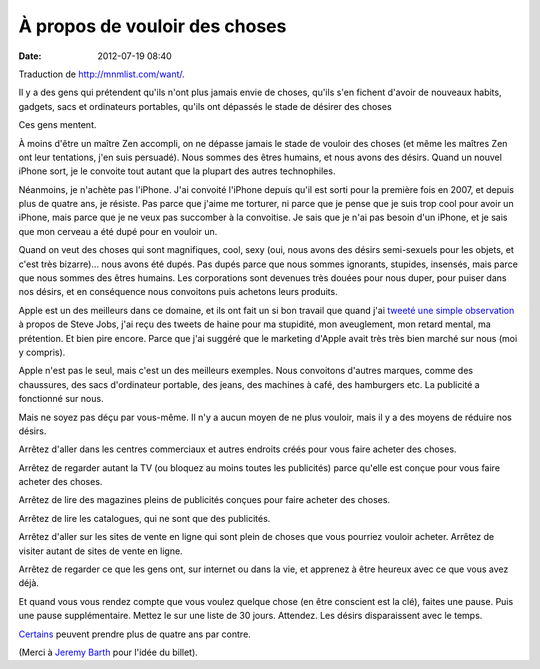 À propos de vouloir des choses
##############################
:date: 2012-07-19 08:40

Traduction de http://mnmlist.com/want/.

Il y a des gens qui prétendent qu'ils n'ont plus jamais envie de choses, qu'ils
s'en fichent d'avoir de nouveaux habits, gadgets, sacs et ordinateurs
portables, qu'ils ont dépassés le stade de désirer des choses

Ces gens mentent.

À moins d'être un maître Zen accompli, on ne dépasse jamais le stade de vouloir
des choses (et même les maîtres Zen ont leur tentations, j'en suis persuadé).
Nous sommes des êtres humains, et nous avons des désirs. Quand un nouvel iPhone
sort, je le convoite tout autant que la plupart des autres technophiles.

Néanmoins, je n'achète pas l'iPhone. J'ai convoité l'iPhone depuis qu'il est
sorti pour la première fois en 2007, et depuis plus de quatre ans, je résiste.
Pas parce que j'aime me torturer, ni parce que je pense que je suis trop cool
pour avoir un iPhone, mais parce que je ne veux pas succomber à la convoitise.
Je sais que je n'ai pas besoin d'un iPhone, et je sais que mon cerveau a été
dupé pour en vouloir un.

Quand on veut des choses qui sont magnifiques, cool, sexy (oui, nous avons des
désirs semi-sexuels pour les objets, et c'est très bizarre)… nous avons été
dupés. Pas dupés parce que nous sommes ignorants, stupides, insensés, mais
parce que nous sommes des êtres humains.
Les corporations sont devenues très douées pour nous duper, pour puiser dans
nos désirs, et en conséquence nous convoitons puis achetons leurs produits.

Apple est un des meilleurs dans ce domaine, et ils ont fait un si bon travail
que quand j'ai `tweeté une simple observation
<https://twitter.com/#!/zen_habits/status/107189524114837504>`_ à propos de
Steve Jobs, j'ai reçu des tweets de haine pour ma stupidité, mon aveuglement,
mon retard mental, ma prétention. Et bien pire encore. Parce que j'ai suggéré
que le marketing d'Apple avait très très bien marché sur nous (moi y compris).

Apple n'est pas le seul, mais c'est un des meilleurs exemples. Nous convoitons
d'autres marques, comme des chaussures, des sacs d'ordinateur portable, des
jeans, des machines à café, des hamburgers etc. La publicité a fonctionné sur
nous.

Mais ne soyez pas déçu par vous-même. Il n'y a aucun moyen de ne plus vouloir,
mais il y a des moyens de réduire nos désirs.

Arrêtez d'aller dans les centres commerciaux et autres endroits créés pour vous
faire acheter des choses.

Arrêtez de regarder autant la TV (ou bloquez au moins toutes les publicités)
parce qu'elle est conçue pour vous faire acheter des choses.

Arrêtez de lire des magazines pleins de publicités conçues pour faire acheter
des choses.

Arrêtez de lire les catalogues, qui ne sont que des publicités.

Arrêtez d'aller sur les sites de vente en ligne qui sont plein de choses que
vous pourriez vouloir acheter. Arrêtez de visiter autant de sites de vente en
ligne.

Arrêtez de regarder ce que les gens ont, sur internet ou dans la vie, et
apprenez à être heureux avec ce que vous avez déjà.

Et quand vous vous rendez compte que vous voulez quelque chose (en être
conscient est la clé), faites une pause. Puis une pause supplémentaire. Mettez
le sur une liste de 30 jours. Attendez. Les désirs disparaissent avec le temps.

`Certains
<http://images.apple.com/iphone/gallery/images/gallery09-20101229.jpg>`_
peuvent prendre plus de quatre ans par contre.

(Merci à `Jeremy Barth <https://plus.google.com/106239065021921324482>`_ pour
l'idée du billet).
